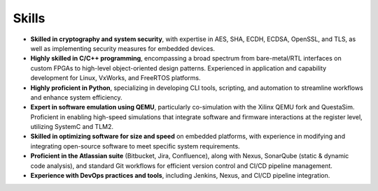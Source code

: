 Skills
======

* **Skilled in cryptography and system security**, with expertise in AES, SHA, ECDH, ECDSA, OpenSSL, and TLS, as well as implementing security measures for embedded devices.
* **Highly skilled in C/C++ programming**, encompassing a broad spectrum from bare-metal/RTL interfaces on custom FPGAs to high-level object-oriented design patterns. Experienced in application and capability development for Linux, VxWorks, and FreeRTOS platforms.
* **Highly proficient in Python**, specializing in developing CLI tools, scripting, and automation to streamline workflows and enhance system efficiency. 
* **Expert in software emulation using QEMU**, particularly co-simulation with the Xilinx QEMU fork and QuestaSim. Proficient in enabling high-speed simulations that integrate software and firmware interactions at the register level, utilizing SystemC and TLM2.
* **Skilled in optimizing software for size and speed** on embedded platforms, with experience in modifying and integrating open-source software to meet specific system requirements.
* **Proficient in the Atlassian suite** (Bitbucket, Jira, Confluence), along with Nexus, SonarQube (static & dynamic code analysis), and standard Git workflows for efficient version control and CI/CD pipeline management.
* **Experience with DevOps practices and tools**, including Jenkins, Nexus, and CI/CD pipeline integration.
